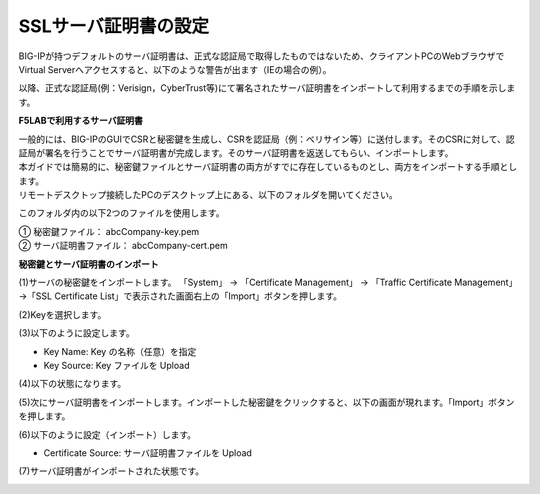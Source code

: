 SSLサーバ証明書の設定
===========================

BIG-IPが持つデフォルトのサーバ証明書は、正式な認証局で取得したものではないため、クライアントPCのWebブラウザでVirtual Serverへアクセスすると、以下のような警告が出ます（IEの場合の例）。

.. image:: images/mod4-3-1.png
   :scale: 40%

以降、正式な認証局(例：Verisign，CyberTrust等)にて署名されたサーバ証明書をインポートして利用するまでの手順を示します。

**F5LABで利用するサーバ証明書**

| 一般的には、BIG-IPのGUIでCSRと秘密鍵を生成し、CSRを認証局（例：ベリサイン等）に送付します。そのCSRに対して、認証局が署名を行うことでサーバ証明書が完成します。そのサーバ証明書を返送してもらい、インポートします。
| 本ガイドでは簡易的に、秘密鍵ファイルとサーバ証明書の両方がすでに存在しているものとし、両方をインポートする手順とします。
| リモートデスクトップ接続したPCのデスクトップ上にある、以下のフォルダを開いてください。

.. image:: images/mod4-3-2.png
   :scale: 40%

このフォルダ内の以下2つのファイルを使用します。

| ①	秘密鍵ファイル：		abcCompany-key.pem
| ②	サーバ証明書ファイル：	abcCompany-cert.pem

**秘密鍵とサーバ証明書のインポート**

(1)サーバの秘密鍵をインポートします。 「System」 → 「Certificate Management」 → 「Traffic Certificate Management」 →「SSL Certificate List」で表示された画面右上の「Import」ボタンを押します。

.. image:: images/mod4-3-3.png
   :scale: 40%

(2)Keyを選択します。

.. image:: images/mod4-3-4.png
   :scale: 40%

(3)以下のように設定します。

.. image:: images/mod4-3-5.png
   :scale: 40%

- Key Name: Key の名称（任意）を指定
- Key Source: Key ファイルを Upload

(4)以下の状態になります。

.. image:: images/mod4-3-6.png
   :scale: 40%

(5)次にサーバ証明書をインポートします。インポートした秘密鍵をクリックすると、以下の画面が現れます。「Import」ボタンを押します。

.. image:: images/mod4-3-7.png
   :scale: 40%

(6)以下のように設定（インポート）します。

.. image:: images/mod4-3-8.png
   :scale: 40%

- Certificate Source: サーバ証明書ファイルを Upload

(7)サーバ証明書がインポートされた状態です。

.. image:: images/mod4-3-9.png
   :scale: 40%
